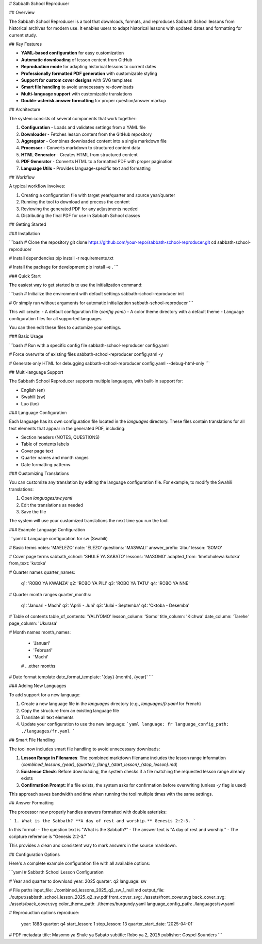 # Sabbath School Reproducer

## Overview

The Sabbath School Reproducer is a tool that downloads, formats, and reproduces Sabbath School lessons from historical archives for modern use. It enables users to adapt historical lessons with updated dates and formatting for current study.

## Key Features

* **YAML-based configuration** for easy customization
* **Automatic downloading** of lesson content from GitHub
* **Reproduction mode** for adapting historical lessons to current dates
* **Professionally formatted PDF generation** with customizable styling
* **Support for custom cover designs** with SVG templates
* **Smart file handling** to avoid unnecessary re-downloads
* **Multi-language support** with customizable translations
* **Double-asterisk answer formatting** for proper question/answer markup

## Architecture

The system consists of several components that work together:

1. **Configuration** - Loads and validates settings from a YAML file
2. **Downloader** - Fetches lesson content from the GitHub repository
3. **Aggregator** - Combines downloaded content into a single markdown file
4. **Processor** - Converts markdown to structured content data
5. **HTML Generator** - Creates HTML from structured content
6. **PDF Generator** - Converts HTML to a formatted PDF with proper pagination
7. **Language Utils** - Provides language-specific text and formatting

## Workflow

A typical workflow involves:

1. Creating a configuration file with target year/quarter and source year/quarter
2. Running the tool to download and process the content
3. Reviewing the generated PDF for any adjustments needed
4. Distributing the final PDF for use in Sabbath School classes

## Getting Started

### Installation

```bash
# Clone the repository
git clone https://github.com/your-repo/sabbath-school-reproducer.git
cd sabbath-school-reproducer

# Install dependencies
pip install -r requirements.txt

# Install the package for development
pip install -e .
```

### Quick Start

The easiest way to get started is to use the initialization command:

```bash
# Initialize the environment with default settings
sabbath-school-reproducer init

# Or simply run without arguments for automatic initialization
sabbath-school-reproducer
```

This will create:
- A default configuration file (`config.yaml`)
- A color theme directory with a default theme
- Language configuration files for all supported languages

You can then edit these files to customize your settings.

### Basic Usage

```bash
# Run with a specific config file
sabbath-school-reproducer config.yaml

# Force overwrite of existing files
sabbath-school-reproducer config.yaml -y

# Generate only HTML for debugging
sabbath-school-reproducer config.yaml --debug-html-only
```

## Multi-language Support

The Sabbath School Reproducer supports multiple languages, with built-in support for:

- English (en)
- Swahili (sw)
- Luo (luo)

### Language Configuration

Each language has its own configuration file located in the `languages` directory. These files contain translations for all text elements that appear in the generated PDF, including:

- Section headers (NOTES, QUESTIONS)
- Table of contents labels
- Cover page text
- Quarter names and month ranges
- Date formatting patterns

### Customizing Translations

You can customize any translation by editing the language configuration file. For example, to modify the Swahili translations:

1. Open `languages/sw.yaml`
2. Edit the translations as needed
3. Save the file

The system will use your customized translations the next time you run the tool.

### Example Language Configuration

```yaml
# Language configuration for sw (Swahili)

# Basic terms
notes: 'MAELEZO'
note: 'ELEZO'
questions: 'MASWALI'
answer_prefix: 'Jibu'
lesson: 'SOMO'

# Cover page terms
sabbath_school: 'SHULE YA SABATO'
lessons: 'MASOMO'
adapted_from: 'Imetoholewa kutoka'
from_text: 'kutoka'

# Quarter names
quarter_names:
  q1: 'ROBO YA KWANZA'
  q2: 'ROBO YA PILI'
  q3: 'ROBO YA TATU'
  q4: 'ROBO YA NNE'

# Quarter month ranges
quarter_months:
  q1: 'Januari - Machi'
  q2: 'Aprili - Juni'
  q3: 'Julai - Septemba'
  q4: 'Oktoba - Desemba'

# Table of contents
table_of_contents: 'YALIYOMO'
lesson_column: 'Somo'
title_column: 'Kichwa'
date_column: 'Tarehe'
page_column: 'Ukurasa'

# Month names
month_names:
  - 'Januari'
  - 'Februari'
  - 'Machi'
  # ...other months

# Date format template
date_format_template: '{day} {month}, {year}'
```

### Adding New Languages

To add support for a new language:

1. Create a new language file in the `languages` directory (e.g., `languages/fr.yaml` for French)
2. Copy the structure from an existing language file
3. Translate all text elements
4. Update your configuration to use the new language:
   ```yaml
   language: fr
   language_config_path: ./languages/fr.yaml
   ```

## Smart File Handling

The tool now includes smart file handling to avoid unnecessary downloads:

1. **Lesson Range in Filenames**: The combined markdown filename includes the lesson range information (`combined_lessons_{year}_{quarter}_{lang}_{start_lesson}_{stop_lesson}.md`)

2. **Existence Check**: Before downloading, the system checks if a file matching the requested lesson range already exists

3. **Confirmation Prompt**: If a file exists, the system asks for confirmation before overwriting (unless `-y` flag is used)

This approach saves bandwidth and time when running the tool multiple times with the same settings.

## Answer Formatting

The processor now properly handles answers formatted with double asterisks:

```
1. What is the Sabbath? **A day of rest and worship.** Genesis 2:2-3.
```

In this format:
- The question text is "What is the Sabbath?"
- The answer text is "A day of rest and worship."
- The scripture reference is "Genesis 2:2-3."

This provides a clean and consistent way to mark answers in the source markdown.

## Configuration Options

Here's a complete example configuration file with all available options:

```yaml
# Sabbath School Lesson Configuration

# Year and quarter to download
year: 2025
quarter: q2
language: sw

# File paths
input_file: ./combined_lessons_2025_q2_sw_1_null.md
output_file: ./output/sabbath_school_lesson_2025_q2_sw.pdf
front_cover_svg: ./assets/front_cover.svg
back_cover_svg: ./assets/back_cover.svg
color_theme_path: ./themes/burgundy.yaml
language_config_path: ./languages/sw.yaml

# Reproduction options
reproduce:
  year: 1888
  quarter: q4
  start_lesson: 1
  stop_lesson: 13
  quarter_start_date: '2025-04-01'

# PDF metadata
title: Masomo ya Shule ya Sabato
subtitle: Robo ya 2, 2025
publisher: Gospel Sounders
```